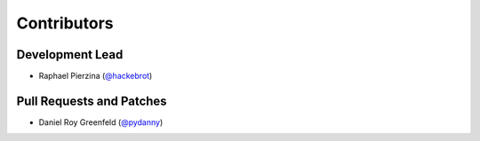 ============
Contributors
============

Development Lead
----------------

* Raphael Pierzina (`@hackebrot`_)

Pull Requests and Patches
-------------------------

* Daniel Roy Greenfeld (`@pydanny`_)

.. _`@hackebrot`: https://github.com/hackebrot
.. _`@pydanny`: https://github.com/pydanny
